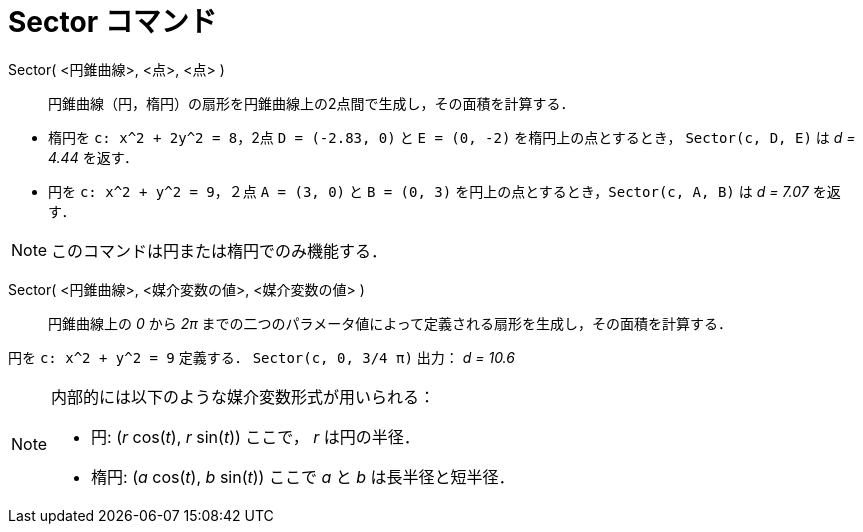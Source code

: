 = Sector コマンド
:page-en: commands/Sector
ifdef::env-github[:imagesdir: /ja/modules/ROOT/assets/images]

Sector( <円錐曲線>, <点>, <点> )::
  円錐曲線（円，楕円）の扇形を円錐曲線上の2点間で生成し，その面積を計算する．

[EXAMPLE]
====

* 楕円を `++c: x^2 + 2y^2 = 8++`，2点 `++D = (-2.83, 0)++` と `++E = (0, -2)++` を楕円上の点とするとき，
`++Sector(c, D, E)++` は _d = 4.44_ を返す．
* 円を `++c: x^2 + y^2 = 9++`，２点 `++A = (3, 0)++` と `++B = (0, 3)++` を円上の点とするとき，`++Sector(c, A, B)++` は
_d = 7.07_ を返す．

====

[NOTE]
====

このコマンドは円または楕円でのみ機能する．

====

Sector( <円錐曲線>, <媒介変数の値>, <媒介変数の値> )::
  円錐曲線上の _0_ から _2π_ までの二つのパラメータ値によって定義される扇形を生成し，その面積を計算する．

[EXAMPLE]
====

円を `++c: x^2 + y^2 = 9++` 定義する． `++Sector(c, 0, 3/4 π)++` 出力： _d = 10.6_

====

[NOTE]
====

内部的には以下のような媒介変数形式が用いられる：

* 円: (_r_ cos(_t_), _r_ sin(_t_)) ここで， _r_ は円の半径．
* 楕円: (_a_ cos(_t_), _b_ sin(_t_)) ここで _a_ と _b_ は長半径と短半径．

====
